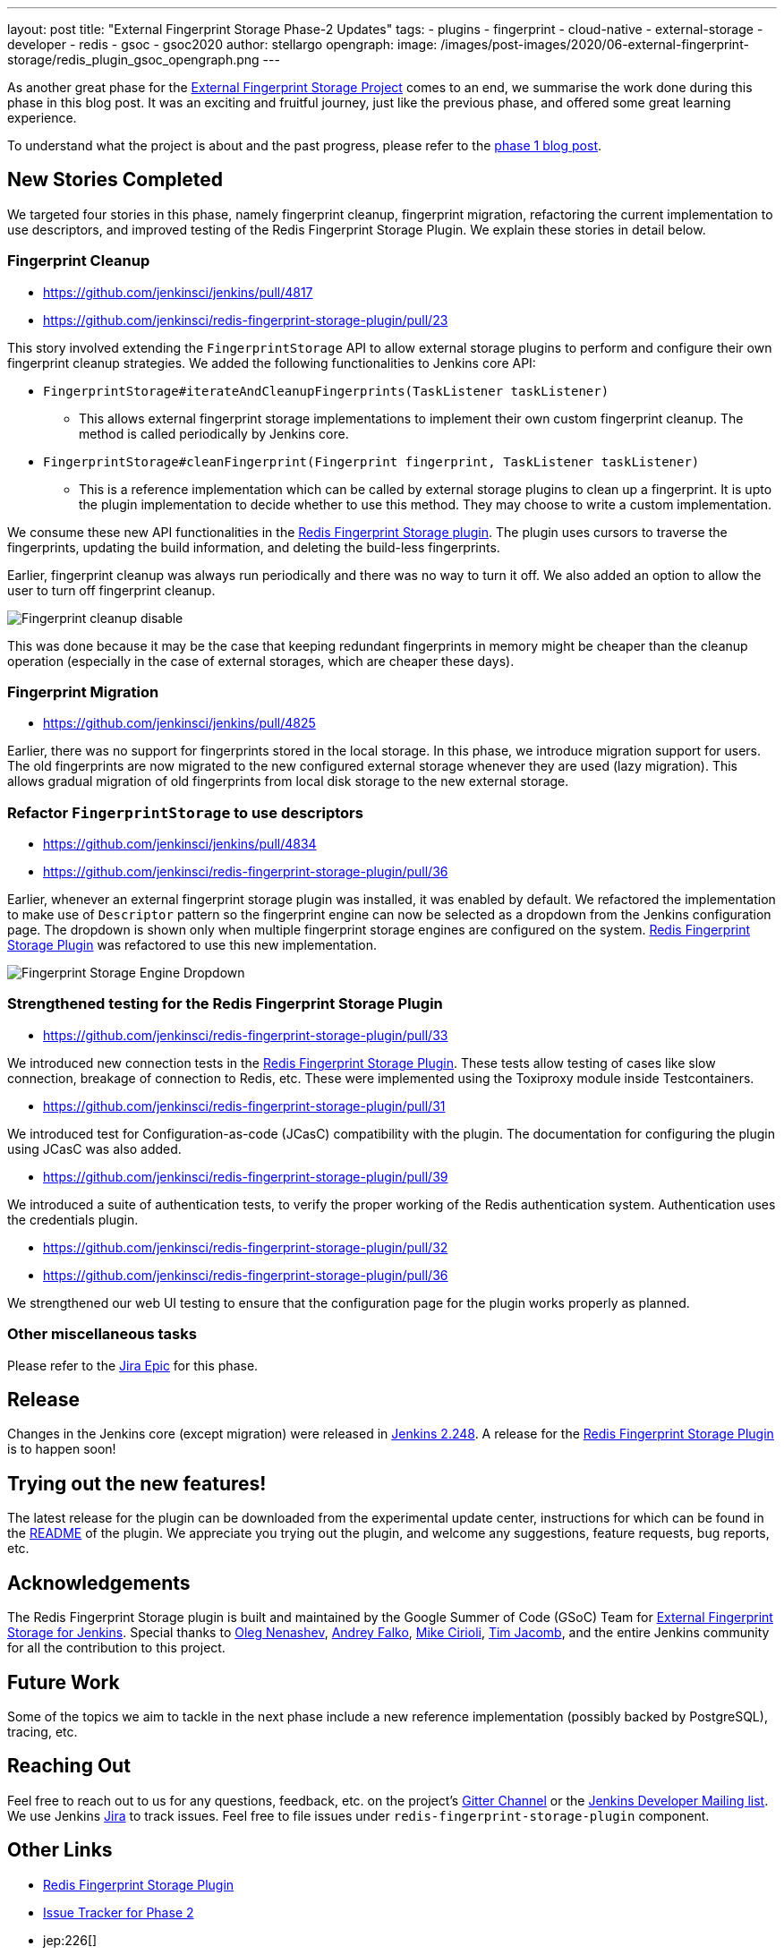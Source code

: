 ---
layout: post
title: "External Fingerprint Storage Phase-2 Updates"
tags:
- plugins
- fingerprint
- cloud-native
- external-storage
- developer
- redis
- gsoc
- gsoc2020
author: stellargo
opengraph:
  image: /images/post-images/2020/06-external-fingerprint-storage/redis_plugin_gsoc_opengraph.png
---

As another great phase for the
link:/projects/gsoc/2020/projects/external-fingerprint-storage/[External Fingerprint Storage Project]
comes to an end, we summarise the work done during this phase in this blog post.
It was an exciting and fruitful journey, just like the previous phase, and offered some great learning experience.

To understand what the project is about and the past progress, please refer to the
link:https://www.jenkins.io/blog/2020/06/27/external-fingerprint-storage/[phase 1 blog post].

== New Stories Completed

We targeted four stories in this phase, namely fingerprint cleanup, fingerprint migration, refactoring the current
implementation to use descriptors, and improved testing of the Redis Fingerprint Storage Plugin.
We explain these stories in detail below.

=== Fingerprint Cleanup

* link:https://github.com/jenkinsci/jenkins/pull/4817[]

* link:https://github.com/jenkinsci/redis-fingerprint-storage-plugin/pull/23[]

This story involved extending the `FingerprintStorage` API to allow external storage plugins to perform and configure
their own fingerprint cleanup strategies.
We added the following functionalities to Jenkins core API:

* `FingerprintStorage#iterateAndCleanupFingerprints(TaskListener taskListener)`

** This allows external fingerprint storage implementations to implement their own custom fingerprint cleanup.
The method is called periodically by Jenkins core.

* `FingerprintStorage#cleanFingerprint(Fingerprint fingerprint, TaskListener taskListener)`

** This is a reference implementation which can be called by external storage plugins to clean up a fingerprint.
It is upto the plugin implementation to decide whether to use this method.
They may choose to write a custom implementation.

We consume these new API functionalities in the
link:https://github.com/jenkinsci/redis-fingerprint-storage-plugin[Redis Fingerprint Storage plugin].
The plugin uses cursors to traverse the fingerprints, updating the build information, and deleting the build-less
fingerprints.

Earlier, fingerprint cleanup was always run periodically and there was no way to turn it off.
We also added an option to allow the user to turn off fingerprint cleanup.

image:/images/post-images/2020/07-external-fingerprint-storage-phase-2/cleanup_disable.png[Fingerprint cleanup disable]

This was done because it may be the case that keeping redundant fingerprints in memory might be cheaper than the
cleanup operation (especially in the case of external storages, which are cheaper these days).

=== Fingerprint Migration

* link:https://github.com/jenkinsci/jenkins/pull/4825[]

Earlier, there was no support for fingerprints stored in the local storage.
In this phase, we introduce migration support for users.
The old fingerprints are now migrated to the new configured external storage whenever they are used (lazy migration).
This allows gradual migration of old fingerprints from local disk storage to the new external storage.

=== Refactor `FingerprintStorage` to use descriptors

* link:https://github.com/jenkinsci/jenkins/pull/4834[]

* link:https://github.com/jenkinsci/redis-fingerprint-storage-plugin/pull/36[]

Earlier, whenever an external fingerprint storage plugin was installed, it was enabled by default.
We refactored the implementation to make use of `Descriptor` pattern so the fingerprint engine can now be selected
as a dropdown from the Jenkins configuration page.
The dropdown is shown only when multiple fingerprint storage engines are configured on the system.
link:https://github.com/jenkinsci/redis-fingerprint-storage-plugin[Redis Fingerprint Storage Plugin] was refactored
to use this new implementation.

image:/images/post-images/2020/07-external-fingerprint-storage-phase-2/fingerprint_storage_engine_dropdown.png[Fingerprint
Storage Engine Dropdown]

=== Strengthened testing for the Redis Fingerprint Storage Plugin

* link:https://github.com/jenkinsci/redis-fingerprint-storage-plugin/pull/33[]

We introduced new connection tests in the
link:https://github.com/jenkinsci/redis-fingerprint-storage-plugin[Redis Fingerprint Storage Plugin].
These tests allow testing of cases like slow connection, breakage of connection to Redis, etc.
These were implemented using the Toxiproxy module inside Testcontainers.

* link:https://github.com/jenkinsci/redis-fingerprint-storage-plugin/pull/31[]

We introduced test for Configuration-as-code (JCasC) compatibility with the plugin.
The documentation for configuring the plugin using JCasC was also added.

* link:https://github.com/jenkinsci/redis-fingerprint-storage-plugin/pull/39[]

We introduced a suite of authentication tests, to verify the proper working of the Redis authentication system.
Authentication uses the credentials plugin.

* link:https://github.com/jenkinsci/redis-fingerprint-storage-plugin/pull/32[]
* link:https://github.com/jenkinsci/redis-fingerprint-storage-plugin/pull/36[]

We strengthened our web UI testing to ensure that the configuration page for the plugin works properly as planned.

=== Other miscellaneous tasks

Please refer to the link:https://issues.jenkins-ci.org/browse/JENKINS-62754[Jira Epic] for this phase.

== Release

Changes in the Jenkins core (except migration) were released in link:/changelog/#v2.248[Jenkins 2.248].
A release for the link:https://github.com/jenkinsci/redis-fingerprint-storage-plugin[Redis Fingerprint Storage Plugin]
is to happen soon!

== Trying out the new features!

The latest release for the plugin can be downloaded from the experimental update center, instructions for which can be
found in the link:https://github.com/jenkinsci/redis-fingerprint-storage-plugin/blob/master/README.adoc[README]
of the plugin.
We appreciate you trying out the plugin, and welcome any suggestions, feature requests, bug reports, etc.

== Acknowledgements

The Redis Fingerprint Storage plugin is built and maintained by the Google Summer of Code (GSoC) Team for
link:/projects/gsoc/2020/projects/external-fingerprint-storage/[External Fingerprint Storage for
Jenkins]. Special thanks to link:https://github.com/oleg-nenashev[Oleg Nenashev],
link:https://github.com/afalko[Andrey Falko], link:https://github.com/mikecirioli[Mike Cirioli],
link:https://github.com/timja[Tim Jacomb], and the entire Jenkins community for all the contribution to this project.

== Future Work

Some of the topics we aim to tackle in the next phase include a new reference implementation (possibly backed
by PostgreSQL), tracing, etc.

== Reaching Out

Feel free to reach out to us for any questions, feedback, etc. on the project's link:https://gitter.im/jenkinsci/external-fingerprint-storage[Gitter Channel] or the mailto:jenkinsci-dev@googlegroups.com[Jenkins
Developer Mailing list].
We use Jenkins link:https://issues.jenkins-ci.org/[Jira] to track issues.
Feel free to file issues under `redis-fingerprint-storage-plugin` component.

== Other Links

* link:https://github.com/jenkinsci/redis-fingerprint-storage-plugin[Redis Fingerprint Storage Plugin]
* link:https://issues.jenkins-ci.org/browse/JENKINS-62754[Issue Tracker for Phase 2]
* jep:226[]
* link:https://gitter.im/jenkinsci/external-fingerprint-storage[Gitter Channel]
* link:/projects/gsoc/2020/projects/external-fingerprint-storage/[Project Page]
* link:/blog/2020/06/27/external-fingerprint-storage/[Phase 1 Blog Post]
